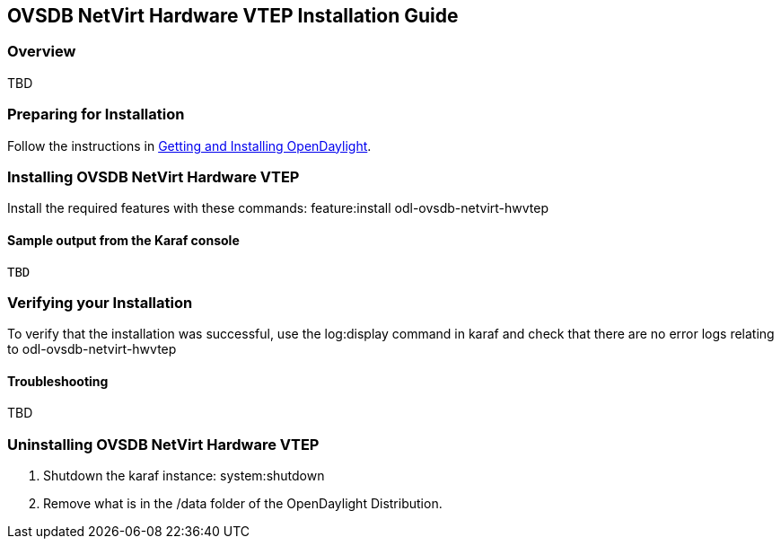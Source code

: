 == OVSDB NetVirt Hardware VTEP Installation Guide

=== Overview

TBD

=== Preparing for Installation
Follow the instructions in <<_getting_and_installing_opendaylight,Getting and Installing OpenDaylight>>.

=== Installing OVSDB NetVirt Hardware VTEP
Install the required features with these commands:
feature:install odl-ovsdb-netvirt-hwvtep

==== Sample output from the Karaf console
----
TBD
----

=== Verifying your Installation
To verify that the installation was successful, use the log:display command in karaf and check that there are no error
logs relating to odl-ovsdb-netvirt-hwvtep

==== Troubleshooting

TBD

=== Uninstalling OVSDB NetVirt Hardware VTEP
. Shutdown the karaf instance: system:shutdown
. Remove what is in the /data folder of the OpenDaylight Distribution.
